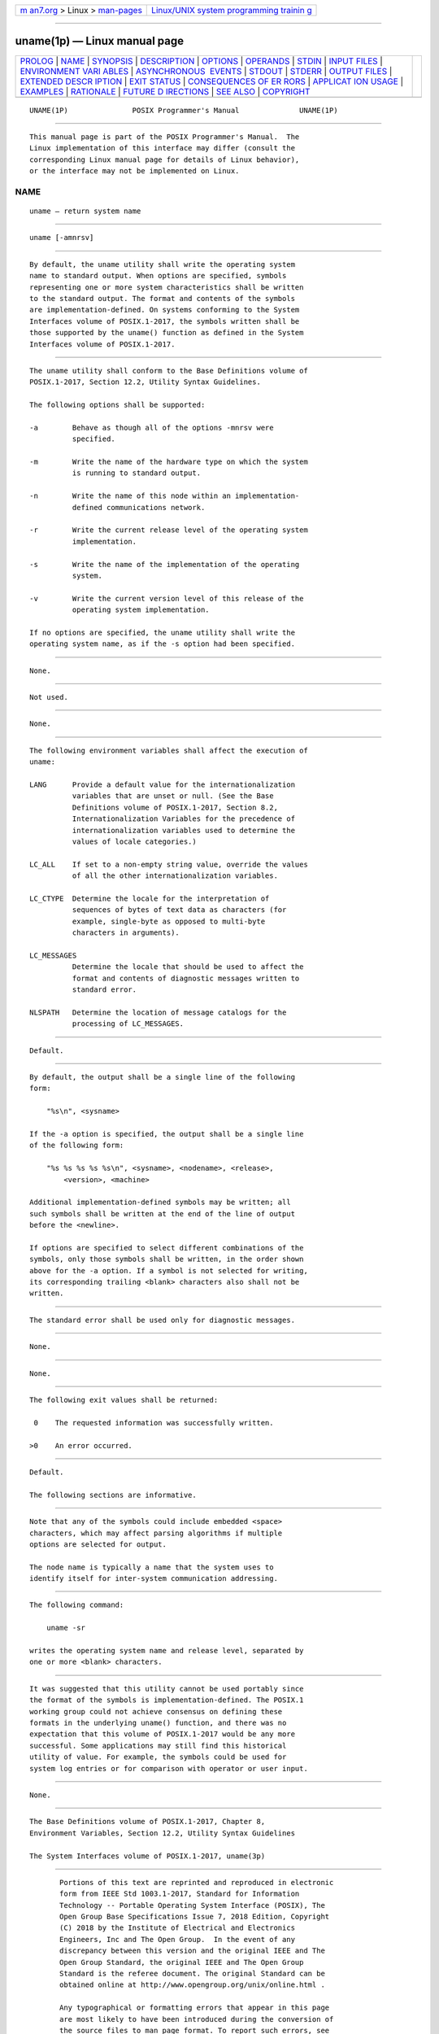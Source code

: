 .. container:: page-top

.. container:: nav-bar

   +----------------------------------+----------------------------------+
   | `m                               | `Linux/UNIX system programming   |
   | an7.org <../../../index.html>`__ | trainin                          |
   | > Linux >                        | g <http://man7.org/training/>`__ |
   | `man-pages <../index.html>`__    |                                  |
   +----------------------------------+----------------------------------+

--------------

uname(1p) — Linux manual page
=============================

+-----------------------------------+-----------------------------------+
| `PROLOG <#PROLOG>`__ \|           |                                   |
| `NAME <#NAME>`__ \|               |                                   |
| `SYNOPSIS <#SYNOPSIS>`__ \|       |                                   |
| `DESCRIPTION <#DESCRIPTION>`__ \| |                                   |
| `OPTIONS <#OPTIONS>`__ \|         |                                   |
| `OPERANDS <#OPERANDS>`__ \|       |                                   |
| `STDIN <#STDIN>`__ \|             |                                   |
| `INPUT FILES <#INPUT_FILES>`__ \| |                                   |
| `ENVIRONMENT VARI                 |                                   |
| ABLES <#ENVIRONMENT_VARIABLES>`__ |                                   |
| \|                                |                                   |
| `ASYNCHRONOUS                     |                                   |
|  EVENTS <#ASYNCHRONOUS_EVENTS>`__ |                                   |
| \| `STDOUT <#STDOUT>`__ \|        |                                   |
| `STDERR <#STDERR>`__ \|           |                                   |
| `OUTPUT FILES <#OUTPUT_FILES>`__  |                                   |
| \|                                |                                   |
| `EXTENDED DESCR                   |                                   |
| IPTION <#EXTENDED_DESCRIPTION>`__ |                                   |
| \| `EXIT STATUS <#EXIT_STATUS>`__ |                                   |
| \|                                |                                   |
| `CONSEQUENCES OF ER               |                                   |
| RORS <#CONSEQUENCES_OF_ERRORS>`__ |                                   |
| \|                                |                                   |
| `APPLICAT                         |                                   |
| ION USAGE <#APPLICATION_USAGE>`__ |                                   |
| \| `EXAMPLES <#EXAMPLES>`__ \|    |                                   |
| `RATIONALE <#RATIONALE>`__ \|     |                                   |
| `FUTURE D                         |                                   |
| IRECTIONS <#FUTURE_DIRECTIONS>`__ |                                   |
| \| `SEE ALSO <#SEE_ALSO>`__ \|    |                                   |
| `COPYRIGHT <#COPYRIGHT>`__        |                                   |
+-----------------------------------+-----------------------------------+
| .. container:: man-search-box     |                                   |
+-----------------------------------+-----------------------------------+

::

   UNAME(1P)               POSIX Programmer's Manual              UNAME(1P)


-----------------------------------------------------

::

          This manual page is part of the POSIX Programmer's Manual.  The
          Linux implementation of this interface may differ (consult the
          corresponding Linux manual page for details of Linux behavior),
          or the interface may not be implemented on Linux.

NAME
-------------------------------------------------

::

          uname — return system name


---------------------------------------------------------

::

          uname [-amnrsv]


---------------------------------------------------------------

::

          By default, the uname utility shall write the operating system
          name to standard output. When options are specified, symbols
          representing one or more system characteristics shall be written
          to the standard output. The format and contents of the symbols
          are implementation-defined. On systems conforming to the System
          Interfaces volume of POSIX.1‐2017, the symbols written shall be
          those supported by the uname() function as defined in the System
          Interfaces volume of POSIX.1‐2017.


-------------------------------------------------------

::

          The uname utility shall conform to the Base Definitions volume of
          POSIX.1‐2017, Section 12.2, Utility Syntax Guidelines.

          The following options shall be supported:

          -a        Behave as though all of the options -mnrsv were
                    specified.

          -m        Write the name of the hardware type on which the system
                    is running to standard output.

          -n        Write the name of this node within an implementation-
                    defined communications network.

          -r        Write the current release level of the operating system
                    implementation.

          -s        Write the name of the implementation of the operating
                    system.

          -v        Write the current version level of this release of the
                    operating system implementation.

          If no options are specified, the uname utility shall write the
          operating system name, as if the -s option had been specified.


---------------------------------------------------------

::

          None.


---------------------------------------------------

::

          Not used.


---------------------------------------------------------------

::

          None.


-----------------------------------------------------------------------------------

::

          The following environment variables shall affect the execution of
          uname:

          LANG      Provide a default value for the internationalization
                    variables that are unset or null. (See the Base
                    Definitions volume of POSIX.1‐2017, Section 8.2,
                    Internationalization Variables for the precedence of
                    internationalization variables used to determine the
                    values of locale categories.)

          LC_ALL    If set to a non-empty string value, override the values
                    of all the other internationalization variables.

          LC_CTYPE  Determine the locale for the interpretation of
                    sequences of bytes of text data as characters (for
                    example, single-byte as opposed to multi-byte
                    characters in arguments).

          LC_MESSAGES
                    Determine the locale that should be used to affect the
                    format and contents of diagnostic messages written to
                    standard error.

          NLSPATH   Determine the location of message catalogs for the
                    processing of LC_MESSAGES.


-------------------------------------------------------------------------------

::

          Default.


-----------------------------------------------------

::

          By default, the output shall be a single line of the following
          form:

              "%s\n", <sysname>

          If the -a option is specified, the output shall be a single line
          of the following form:

              "%s %s %s %s %s\n", <sysname>, <nodename>, <release>,
                  <version>, <machine>

          Additional implementation-defined symbols may be written; all
          such symbols shall be written at the end of the line of output
          before the <newline>.

          If options are specified to select different combinations of the
          symbols, only those symbols shall be written, in the order shown
          above for the -a option. If a symbol is not selected for writing,
          its corresponding trailing <blank> characters also shall not be
          written.


-----------------------------------------------------

::

          The standard error shall be used only for diagnostic messages.


-----------------------------------------------------------------

::

          None.


---------------------------------------------------------------------------------

::

          None.


---------------------------------------------------------------

::

          The following exit values shall be returned:

           0    The requested information was successfully written.

          >0    An error occurred.


-------------------------------------------------------------------------------------

::

          Default.

          The following sections are informative.


---------------------------------------------------------------------------

::

          Note that any of the symbols could include embedded <space>
          characters, which may affect parsing algorithms if multiple
          options are selected for output.

          The node name is typically a name that the system uses to
          identify itself for inter-system communication addressing.


---------------------------------------------------------

::

          The following command:

              uname -sr

          writes the operating system name and release level, separated by
          one or more <blank> characters.


-----------------------------------------------------------

::

          It was suggested that this utility cannot be used portably since
          the format of the symbols is implementation-defined. The POSIX.1
          working group could not achieve consensus on defining these
          formats in the underlying uname() function, and there was no
          expectation that this volume of POSIX.1‐2017 would be any more
          successful. Some applications may still find this historical
          utility of value. For example, the symbols could be used for
          system log entries or for comparison with operator or user input.


---------------------------------------------------------------------------

::

          None.


---------------------------------------------------------

::

          The Base Definitions volume of POSIX.1‐2017, Chapter 8,
          Environment Variables, Section 12.2, Utility Syntax Guidelines

          The System Interfaces volume of POSIX.1‐2017, uname(3p)


-----------------------------------------------------------

::

          Portions of this text are reprinted and reproduced in electronic
          form from IEEE Std 1003.1-2017, Standard for Information
          Technology -- Portable Operating System Interface (POSIX), The
          Open Group Base Specifications Issue 7, 2018 Edition, Copyright
          (C) 2018 by the Institute of Electrical and Electronics
          Engineers, Inc and The Open Group.  In the event of any
          discrepancy between this version and the original IEEE and The
          Open Group Standard, the original IEEE and The Open Group
          Standard is the referee document. The original Standard can be
          obtained online at http://www.opengroup.org/unix/online.html .

          Any typographical or formatting errors that appear in this page
          are most likely to have been introduced during the conversion of
          the source files to man page format. To report such errors, see
          https://www.kernel.org/doc/man-pages/reporting_bugs.html .

   IEEE/The Open Group               2017                         UNAME(1P)

--------------

--------------

.. container:: footer

   +-----------------------+-----------------------+-----------------------+
   | HTML rendering        |                       | |Cover of TLPI|       |
   | created 2021-08-27 by |                       |                       |
   | `Michael              |                       |                       |
   | Ker                   |                       |                       |
   | risk <https://man7.or |                       |                       |
   | g/mtk/index.html>`__, |                       |                       |
   | author of `The Linux  |                       |                       |
   | Programming           |                       |                       |
   | Interface <https:     |                       |                       |
   | //man7.org/tlpi/>`__, |                       |                       |
   | maintainer of the     |                       |                       |
   | `Linux man-pages      |                       |                       |
   | project <             |                       |                       |
   | https://www.kernel.or |                       |                       |
   | g/doc/man-pages/>`__. |                       |                       |
   |                       |                       |                       |
   | For details of        |                       |                       |
   | in-depth **Linux/UNIX |                       |                       |
   | system programming    |                       |                       |
   | training courses**    |                       |                       |
   | that I teach, look    |                       |                       |
   | `here <https://ma     |                       |                       |
   | n7.org/training/>`__. |                       |                       |
   |                       |                       |                       |
   | Hosting by `jambit    |                       |                       |
   | GmbH                  |                       |                       |
   | <https://www.jambit.c |                       |                       |
   | om/index_en.html>`__. |                       |                       |
   +-----------------------+-----------------------+-----------------------+

--------------

.. container:: statcounter

   |Web Analytics Made Easy - StatCounter|

.. |Cover of TLPI| image:: https://man7.org/tlpi/cover/TLPI-front-cover-vsmall.png
   :target: https://man7.org/tlpi/
.. |Web Analytics Made Easy - StatCounter| image:: https://c.statcounter.com/7422636/0/9b6714ff/1/
   :class: statcounter
   :target: https://statcounter.com/
